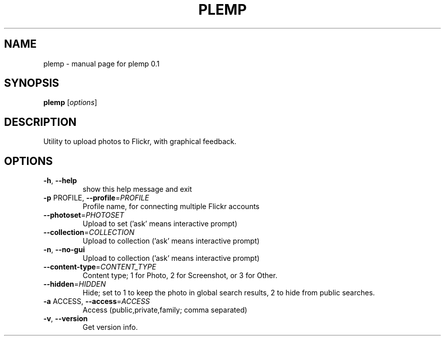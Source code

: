 .\" DO NOT MODIFY THIS FILE!  It was generated by help2man 1.38.2.
.TH PLEMP "1" "October 2010" "plemp 0.1" "User Commands"
.SH NAME
plemp \- manual page for plemp 0.1
.SH SYNOPSIS
.B plemp
[\fIoptions\fR]
.SH DESCRIPTION
Utility to upload photos to Flickr, with graphical feedback.
.SH OPTIONS
.TP
\fB\-h\fR, \fB\-\-help\fR
show this help message and exit
.TP
\fB\-p\fR PROFILE, \fB\-\-profile\fR=\fIPROFILE\fR
Profile name, for connecting multiple Flickr accounts
.TP
\fB\-\-photoset\fR=\fIPHOTOSET\fR
Upload to set ('ask' means interactive prompt)
.TP
\fB\-\-collection\fR=\fICOLLECTION\fR
Upload to collection ('ask' means interactive prompt)
.TP
\fB\-n\fR, \fB\-\-no\-gui\fR
Upload to collection ('ask' means interactive prompt)
.TP
\fB\-\-content\-type\fR=\fICONTENT_TYPE\fR
Content type; 1 for Photo, 2 for Screenshot, or 3 for
Other.
.TP
\fB\-\-hidden\fR=\fIHIDDEN\fR
Hide; set to 1 to keep the photo in global search
results, 2 to hide from public searches.
.TP
\fB\-a\fR ACCESS, \fB\-\-access\fR=\fIACCESS\fR
Access (public,private,family; comma separated)
.TP
\fB\-v\fR, \fB\-\-version\fR
Get version info.
